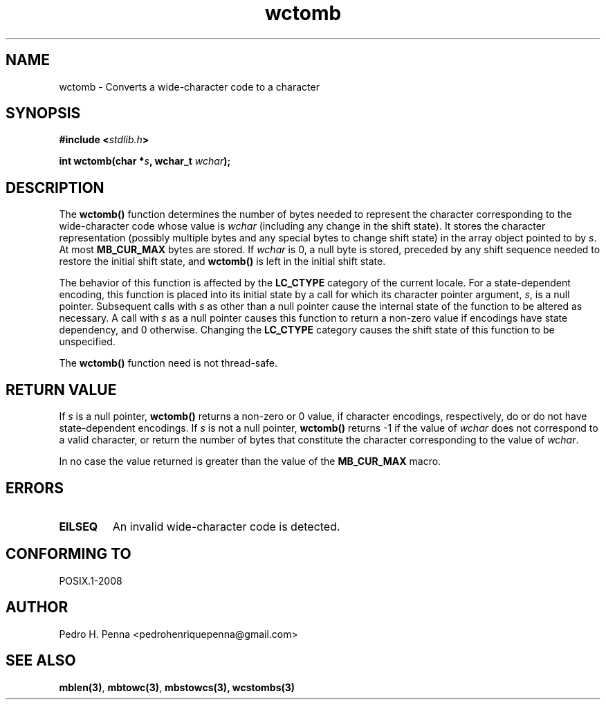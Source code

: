 .\" 
.\" Copyright(C) 2011-2015 Pedro H. Penna <pedrohenriquepenna@gmail.com>
.\" 
.\" This file is part of Nanvix.
.\" 
.\" Nanvix is free software: you can redistribute it and/or modify
.\" it under the terms of the GNU General Public License as published by
.\" the Free Software Foundation, either version 3 of the License, or
.\" (at your option) any later version.
.\" 
.\" Nanvix is distributed in the hope that it will be useful,
.\" but WITHOUT ANY WARRANTY; without even the implied warranty of
.\" MERCHANTABILITY or FITNESS FOR A PARTICULAR PURPOSE.  See the
.\" GNU General Public License for more details.
.\" 
.\" You should have received a copy of the GNU General Public License
.\" along with Nanvix.  If not, see <http://www.gnu.org/licenses/>.
.\"

.TH "wctomb" "3" "May 2015" "Nanvix" "The Nanvix Programmer's Manual"

.\ "============================================================================

.SH "NAME"

wctomb \- Converts a wide-character code to a character

.\ "============================================================================

.SH "SYNOPSIS"

.BI "#include <" "stdlib.h" >

.BI "int wctomb(char *" s ", wchar_t " wchar ");"

.\ "============================================================================

.SH "DESCRIPTION"

The
.BR wctomb()
function determines the number of bytes needed to represent the character
corresponding to the wide-character code whose value is
.IR wchar
(including any change in the shift state). It stores the character
representation (possibly multiple bytes and any special bytes to change shift
state) in the array object pointed to by 
.IR s .
At most
.BR MB_CUR_MAX
bytes are stored. If
.IR wchar
is 0, a null byte is stored, preceded by any shift sequence needed to restore
the initial shift state, and
.BR wctomb()
is left in the initial shift state.

The behavior of this function is affected by the
.BR LC_CTYPE
category of the current locale. For a state-dependent encoding, this function
is placed into its initial state by a call for which its character pointer
argument, 
.IR s ,
is a null pointer. Subsequent calls with
.IR s
as other than a null pointer cause the internal state of the function to be
altered as necessary. A call with
.IR s
as a null pointer causes this function to return a non-zero value if encodings
have state dependency, and 0 otherwise. Changing the
.BR LC_CTYPE
category causes the shift state of this function to be unspecified.

The
.BR wctomb()
function need is not thread-safe.

.\ "============================================================================

.SH "RETURN VALUE"

If 
.IR s
is a null pointer,
.BR wctomb()
returns a non-zero or 0 value, if character encodings, respectively, do or do
not have state-dependent encodings. If
.IR s
is not a null pointer,
.BR wctomb()
returns -1 if the value of
.IR wchar
does not correspond to a valid character, or return the number of bytes that
constitute the character corresponding to the value of
.IR wchar .

In no case the value returned is greater than the value of the 
.BR MB_CUR_MAX 
macro.

.\ "============================================================================

.SH "ERRORS"

.TP
.BR EILSEQ
An invalid wide-character code is detected.

.\ "============================================================================

.SH "CONFORMING TO"

POSIX.1-2008

.\ "============================================================================

.SH "AUTHOR"
Pedro H. Penna <pedrohenriquepenna@gmail.com>

.\ "============================================================================

.SH "SEE ALSO"

.BR mblen(3) ,
.BR mbtowc(3) ,
.BR mbstowcs(3),
.BR wcstombs(3)
